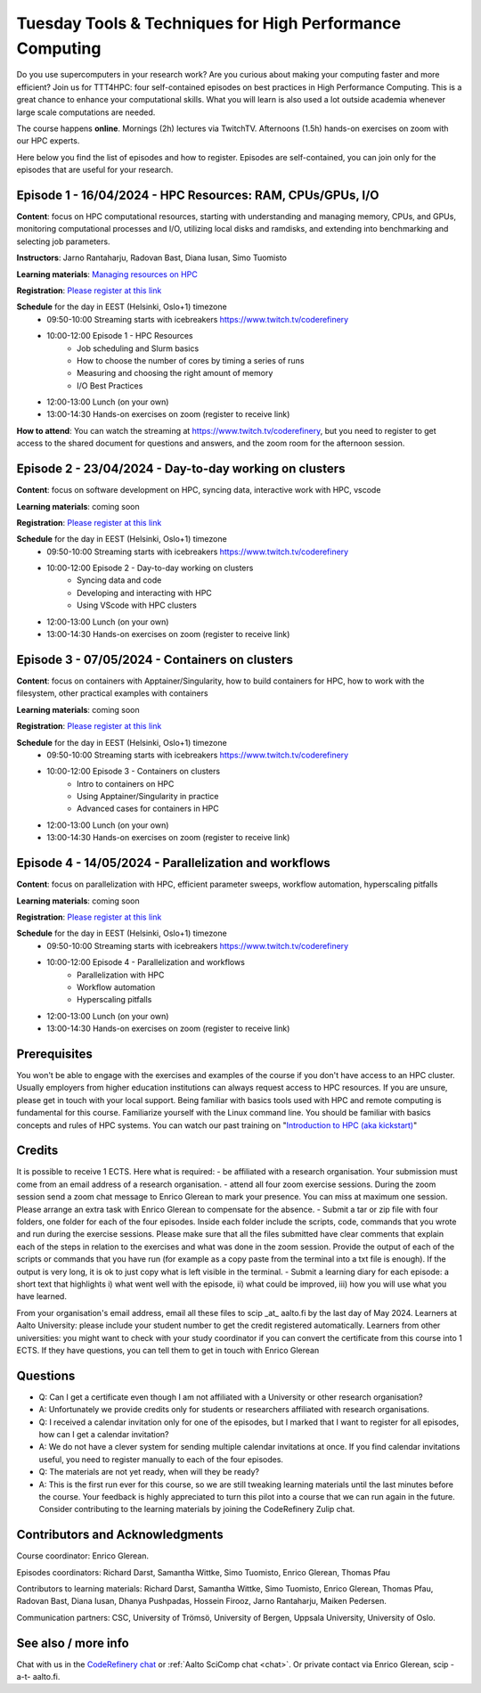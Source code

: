 Tuesday Tools & Techniques for High Performance Computing
=========================================================

.. figure:: img/ttt4hpc.png


Do you use supercomputers in your research work? Are you curious about 
making your computing faster and more efficient? Join us for TTT4HPC: 
four self-contained episodes on best practices in High Performance Computing. 
This is a great chance to enhance your computational skills. What you will learn 
is also used a lot outside academia whenever large scale computations are needed.

The course happens **online**. Mornings (2h) lectures via TwitchTV. Afternoons (1.5h) hands-on exercises on zoom with our HPC experts. 

Here below you find the list of episodes and how to register. Episodes are self-contained,
you can join only for the episodes that are useful for your research.


Episode 1 - 16/04/2024 - HPC Resources: RAM, CPUs/GPUs, I/O
-----------------------------------------------------------
**Content**: focus on HPC computational resources, starting with understanding and managing memory, CPUs, and GPUs, monitoring computational processes and I/O, utilizing local disks and ramdisks, and extending into benchmarking and selecting job parameters.

**Instructors**: Jarno Rantaharju, Radovan Bast, Diana Iusan, Simo Tuomisto

**Learning materials**: `Managing resources on HPC <https://coderefinery.github.io/TTT4HPC_resource_management/>`__

**Registration**: `Please register at this link <https://link.webropol.com/ep/ttt4hpc1>`__

**Schedule** for the day in EEST (Helsinki, Oslo+1) timezone
 - 09:50-10:00 Streaming starts with icebreakers https://www.twitch.tv/coderefinery
 - 10:00-12:00 Episode 1 - HPC Resources
    - Job scheduling and Slurm basics
    - How to choose the number of cores by timing a series of runs
    - Measuring and choosing the right amount of memory
    - I/O Best Practices
 - 12:00-13:00 Lunch (on your own)
 - 13:00-14:30 Hands-on exercises on zoom (register to receive link)

**How to attend**: You can watch the streaming at https://www.twitch.tv/coderefinery, but you need to register to get access to the shared document for questions and answers, and the zoom room for the afternoon session.


Episode 2 - 23/04/2024 - Day-to-day working on clusters
-------------------------------------------------------
**Content**: focus on software development on HPC, syncing data, interactive work with HPC, vscode

**Learning materials**: coming soon

**Registration**: `Please register at this link <https://link.webropol.com/ep/ttt4hpc2>`__

**Schedule** for the day in EEST (Helsinki, Oslo+1) timezone
 - 09:50-10:00 Streaming starts with icebreakers https://www.twitch.tv/coderefinery
 - 10:00-12:00 Episode 2 - Day-to-day working on clusters
    - Syncing data and code
    - Developing and interacting with HPC
    - Using VScode with HPC clusters
 - 12:00-13:00 Lunch (on your own)
 - 13:00-14:30 Hands-on exercises on zoom (register to receive link)


Episode 3 - 07/05/2024 - Containers on clusters
-----------------------------------------------
**Content**: focus on containers with Apptainer/Singularity, how to build containers for HPC, how to work with the filesystem, other practical examples with containers

**Learning materials**: coming soon

**Registration**: `Please register at this link <https://link.webropol.com/ep/ttt4hpc3>`__

**Schedule** for the day in EEST (Helsinki, Oslo+1) timezone
 - 09:50-10:00 Streaming starts with icebreakers https://www.twitch.tv/coderefinery
 - 10:00-12:00 Episode 3 - Containers on clusters
    - Intro to containers on HPC
    - Using Apptainer/Singularity in practice
    - Advanced cases for containers in HPC
 - 12:00-13:00 Lunch (on your own)
 - 13:00-14:30 Hands-on exercises on zoom (register to receive link)


Episode 4 - 14/05/2024 - Parallelization and workflows
------------------------------------------------------
**Content**: focus on parallelization with HPC, efficient parameter sweeps, workflow automation, hyperscaling pitfalls

**Learning materials**: coming soon

**Registration**: `Please register at this link <https://link.webropol.com/ep/ttt4hpc4>`__

**Schedule** for the day in EEST (Helsinki, Oslo+1) timezone
 - 09:50-10:00 Streaming starts with icebreakers https://www.twitch.tv/coderefinery
 - 10:00-12:00 Episode 4 - Parallelization and workflows
    - Parallelization with HPC
    - Workflow automation 
    - Hyperscaling pitfalls
 - 12:00-13:00 Lunch (on your own)
 - 13:00-14:30 Hands-on exercises on zoom (register to receive link)


Prerequisites
-------------
You won't be able to engage with the exercises and examples of the course if you don't have access to an HPC cluster. Usually employers from higher education institutions can always request access to HPC resources. If you are unsure, please get in touch with your local support. Being familiar with basics tools used with HPC and remote computing is fundamental for this course. Familiarize yourself with the Linux command line. You should be familiar with basics concepts and rules of HPC systems. You can watch our past training on "`Introduction to HPC (aka kickstart) <https://www.youtube.com/watch?v=dThyrEXfAbM&list=PLZLVmS9rf3nMKR2jMglaN4su3ojWtWMVw>`__"

Credits
-------
It is possible to receive 1 ECTS. Here what is required:
- be affiliated with a research organisation. Your submission must come from an email address of a research organisation.
- attend all four zoom exercise sessions. During the zoom session send a zoom chat message to Enrico Glerean to mark your presence. You can miss at maximum one session. Please arrange an extra task with Enrico Glerean to compensate for the absence.
- Submit a tar or zip file with four folders, one folder for each of the four episodes. Inside each folder include the scripts, code, commands that you wrote and run during the exercise sessions. Please make sure that all the files submitted have clear comments that explain each of the steps in relation to the exercises and what was done in the zoom session. Provide the output of each of the scripts or commands that you have run (for example as a copy paste from the terminal into a txt file is enough). If the output is very long, it is ok to just copy what is left visible in the terminal.
- Submit a learning diary for each episode: a short text that highlights i) what went well with the episode, ii) what could be improved, iii) how you will use what you have learned. 

From your organisation's email address, email all these files to scip _at_ aalto.fi by the last day of May 2024. Learners at Aalto University: please include your student number to get the credit registered automatically. Learners from other universities: you might want to check with your study coordinator if you can convert the certificate from this course into 1 ECTS. If they have questions, you can tell them to get in touch with Enrico Glerean

Questions
---------
- Q: Can I get a certificate even though I am not affiliated with a University or other research organisation?
- A: Unfortunately we provide credits only for students or researchers affiliated with research organisations.

- Q: I received a calendar invitation only for one of the episodes, but I marked that I want to register for all episodes, how can I get a calendar invitation?
- A: We do not have a clever system for sending multiple calendar invitations at once. If you find calendar invitations useful, you need to register manually to each of the four episodes.

- Q: The materials are not yet ready, when will they be ready?
- A: This is the first run ever for this course, so we are still tweaking learning materials until the last minutes before the course. Your feedback is highly appreciated to turn this pilot into a course that we can run again in the future. Consider contributing to the learning materials by joining the CodeRefinery Zulip chat.


Contributors and Acknowledgments
--------------------------------

Course coordinator: Enrico Glerean.

Episodes coordinators: Richard Darst, Samantha Wittke, Simo Tuomisto, Enrico Glerean, Thomas Pfau

Contributors to learning materials:  Richard Darst, Samantha Wittke, Simo Tuomisto, Enrico Glerean, Thomas Pfau, Radovan Bast, Diana Iusan, Dhanya Pushpadas, Hossein Firooz, Jarno Rantaharju, Maiken Pedersen.

Communication partners: CSC, University of Trömsö, University of Bergen, Uppsala University, University of Oslo.



See also / more info
--------------------
Chat with us in the `CodeRefinery chat
<https://coderefinery.zulipchat.com>`__ or :ref:`Aalto SciComp chat
<chat>`.  Or private contact via
Enrico Glerean, scip -a-t- aalto.fi.
